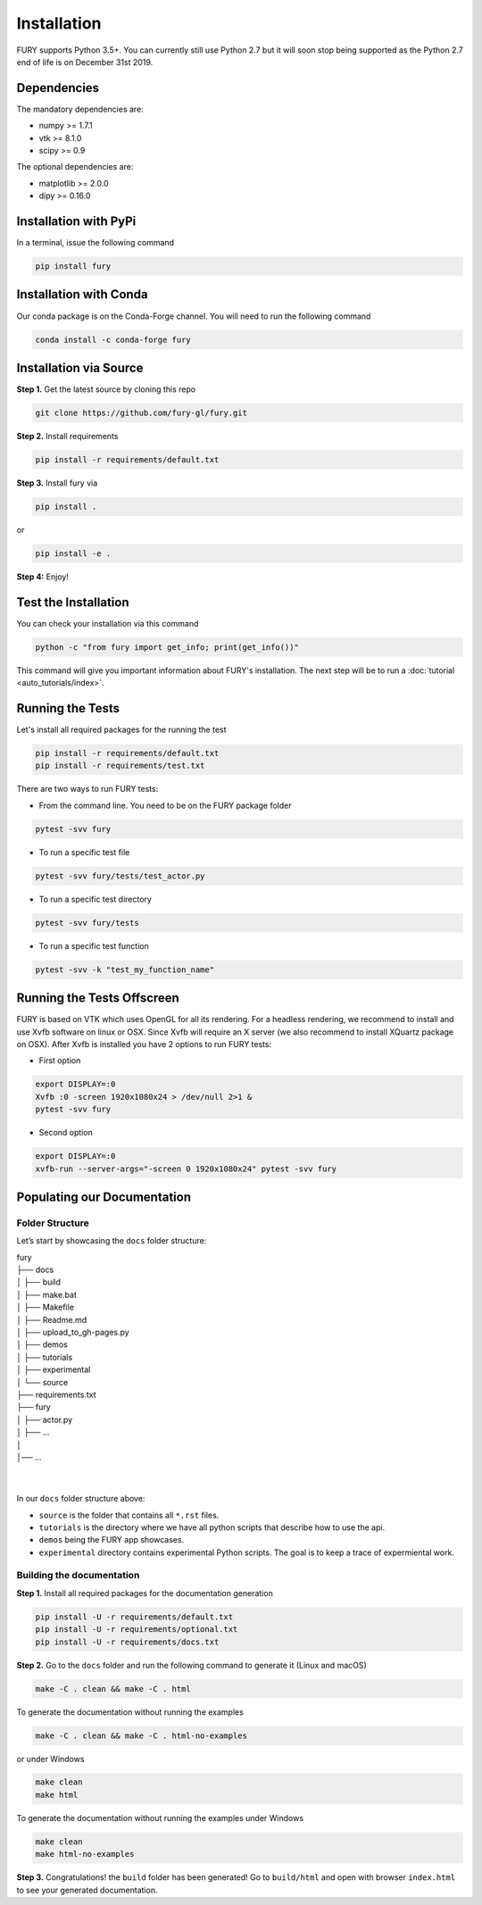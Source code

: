 ============
Installation
============

FURY supports Python 3.5+. You can currently still use Python 2.7 but it will soon stop being supported as the Python 2.7 end of life is on December 31st 2019.

Dependencies
------------

The mandatory dependencies are:

- numpy >= 1.7.1
- vtk >= 8.1.0
- scipy >= 0.9

The optional dependencies are:

- matplotlib >= 2.0.0
- dipy >= 0.16.0


Installation with PyPi
----------------------

In a terminal, issue the following command

.. code-block:: shell

    pip install fury

Installation with Conda
-----------------------

Our conda package is on the Conda-Forge channel. You will need to run the following command

.. code-block:: shell

    conda install -c conda-forge fury

Installation via Source
-----------------------

**Step 1.** Get the latest source by cloning this repo

.. code-block:: shell

    git clone https://github.com/fury-gl/fury.git

**Step 2.** Install requirements

.. code-block:: shell

    pip install -r requirements/default.txt

**Step 3.** Install fury via

.. code-block:: shell

    pip install .

or

.. code-block:: shell

    pip install -e .

**Step 4:** Enjoy!

Test the Installation
---------------------

You can check your installation via this command

.. code-block:: shell

    python -c "from fury import get_info; print(get_info())"

This command will give you important information about FURY's installation. The next step will be to run a :doc:`tutorial <auto_tutorials/index>`.

Running the Tests
-----------------

Let's install all required packages for the running the test

.. code-block:: shell

    pip install -r requirements/default.txt
    pip install -r requirements/test.txt

There are two ways to run FURY tests:

- From the command line. You need to be on the FURY package folder

.. code-block:: shell

    pytest -svv fury

- To run a specific test file

.. code-block:: shell

    pytest -svv fury/tests/test_actor.py

- To run a specific test directory

.. code-block:: shell

    pytest -svv fury/tests

- To run a specific test function

.. code-block:: shell

    pytest -svv -k "test_my_function_name"

Running the Tests Offscreen
---------------------------

FURY is based on VTK which uses OpenGL for all its rendering. For a headless rendering, we recommend to install and use Xvfb software on linux or OSX.
Since Xvfb will require an X server (we also recommend to install XQuartz package on OSX). After Xvfb is installed you have 2 options to run FURY tests:

- First option

.. code-block:: shell

    export DISPLAY=:0
    Xvfb :0 -screen 1920x1080x24 > /dev/null 2>1 &
    pytest -svv fury

- Second option

.. code-block:: shell

    export DISPLAY=:0
    xvfb-run --server-args="-screen 0 1920x1080x24" pytest -svv fury


Populating our Documentation
----------------------------

Folder Structure
~~~~~~~~~~~~~~~~

Let’s start by showcasing the ``docs`` folder structure:

| fury
| ├── docs
| │   ├── build
| │   ├── make.bat
| │   ├── Makefile
| │   ├── Readme.md
| │   ├── upload_to_gh-pages.py
| │   ├── demos
| │   ├── tutorials
| │   ├── experimental
| │   └── source
| ├── requirements.txt
| ├── fury
| │   ├── actor.py
| │   ├── ...
| │
| │── ...
|
|

In our ``docs`` folder structure above:

- ``source`` is the folder that contains all ``*.rst`` files.
- ``tutorials`` is the directory where we have all python scripts that describe how to use the api.
- ``demos`` being the FURY app showcases.
- ``experimental`` directory contains experimental Python scripts. The goal is to keep a trace of expermiental work.

Building the documentation
~~~~~~~~~~~~~~~~~~~~~~~~~~

**Step 1.** Install all required packages for the documentation generation

.. code-block:: shell

    pip install -U -r requirements/default.txt
    pip install -U -r requirements/optional.txt
    pip install -U -r requirements/docs.txt

**Step 2.** Go to the ``docs`` folder and run the following command to generate it (Linux and macOS)

.. code-block:: shell

    make -C . clean && make -C . html

To generate the documentation without running the examples

.. code-block:: shell

    make -C . clean && make -C . html-no-examples

or under Windows

.. code-block:: shell

    make clean
    make html

To generate the documentation without running the examples under Windows

.. code-block:: shell

    make clean
    make html-no-examples


**Step 3.** Congratulations! the ``build`` folder has been generated! Go to ``build/html`` and open with browser ``index.html`` to see your generated documentation.